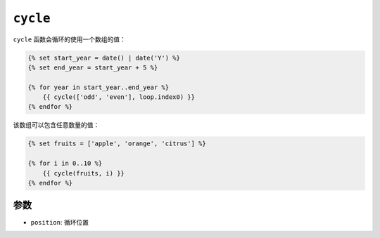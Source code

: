 ``cycle``
=========

``cycle`` 函数会循环的使用一个数组的值：

.. code-block:: twig

    {% set start_year = date() | date('Y') %}
    {% set end_year = start_year + 5 %}

    {% for year in start_year..end_year %}
        {{ cycle(['odd', 'even'], loop.index0) }}
    {% endfor %}

该数组可以包含任意数量的值：

.. code-block:: twig

    {% set fruits = ['apple', 'orange', 'citrus'] %}

    {% for i in 0..10 %}
        {{ cycle(fruits, i) }}
    {% endfor %}

参数
---------

* ``position``: 循环位置
